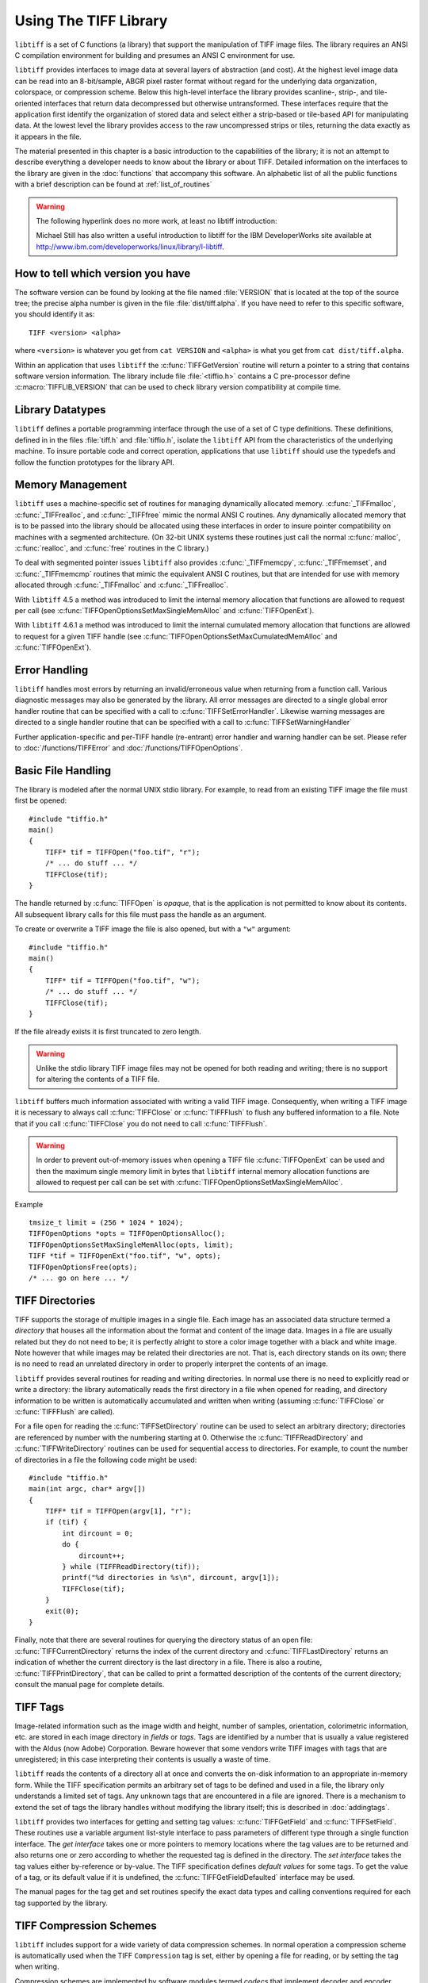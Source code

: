 Using The TIFF Library
======================

.. image:: images/cat.gif
    :width: 113
    :alt: cat

``libtiff`` is a set of C functions (a library) that support
the manipulation of TIFF image files.
The library requires an ANSI C compilation environment for building
and presumes an ANSI C environment for use.

``libtiff``
provides interfaces to image data at several layers of abstraction (and cost).
At the highest level image data can be read into an 8-bit/sample,
ABGR pixel raster format without regard for the underlying data organization,
colorspace, or compression scheme.  Below this high-level interface
the library provides scanline-, strip-, and tile-oriented interfaces that
return data decompressed but otherwise untransformed.  These interfaces
require that the application first identify the organization of stored
data and select either a strip-based or tile-based API for manipulating
data.  At the lowest level the library
provides access to the raw uncompressed strips or tiles,
returning the data exactly as it appears in the file.

The material presented in this chapter is a basic introduction
to the capabilities of the library; it is not an attempt to describe
everything a developer needs to know about the library or about TIFF.
Detailed information on the interfaces to the library are given in
the :doc:`functions` that accompany this software.
An alphabetic list of all the public functions with a brief description can be found at :ref:`list_of_routines`

.. warning::
    The following hyperlink does no more work, at least no libtiff introduction:

    Michael Still has also written a useful introduction to libtiff for the
    IBM DeveloperWorks site available at
    `<http://www.ibm.com/developerworks/linux/library/l-libtiff>`_.


How to tell which version you have
----------------------------------

The software version can be found by looking at the file named
:file:`VERSION`
that is located at the top of the source tree; the precise alpha number
is given in the file :file:`dist/tiff.alpha`.
If you have need to refer to this
specific software, you should identify it as:

::

    TIFF <version> <alpha>

where ``<version>`` is whatever you get from
``cat VERSION`` and ``<alpha>`` is
what you get from ``cat dist/tiff.alpha``.

Within an application that uses ``libtiff`` the :c:func:`TIFFGetVersion`
routine will return a pointer to a string that contains software version
information.
The library include file :file:`<tiffio.h>` contains a C pre-processor
define :c:macro:`TIFFLIB_VERSION` that can be used to check library
version compatibility at compile time.

Library Datatypes
-----------------

``libtiff`` defines a portable programming interface through the
use of a set of C type definitions.
These definitions, defined in in the files :file:`tiff.h` and
:file:`tiffio.h`,
isolate the ``libtiff`` API from the characteristics
of the underlying machine.
To insure portable code and correct operation, applications that use
``libtiff`` should use the typedefs and follow the function
prototypes for the library API.

Memory Management
-----------------

``libtiff`` uses a machine-specific set of routines for managing
dynamically allocated memory.
:c:func:`_TIFFmalloc`, :c:func:`_TIFFrealloc`, and :c:func:`_TIFFfree`
mimic the normal ANSI C routines.
Any dynamically allocated memory that is to be passed into the library
should be allocated using these interfaces in order to insure pointer
compatibility on machines with a segmented architecture.
(On 32-bit UNIX systems these routines just call the normal :c:func:`malloc`,
:c:func:`realloc`, and :c:func:`free` routines in the C library.)

To deal with segmented pointer issues ``libtiff`` also provides
:c:func:`_TIFFmemcpy`, :c:func:`_TIFFmemset`, and :c:func:`_TIFFmemcmp`
routines that mimic the equivalent ANSI C routines, but that are
intended for use with memory allocated through :c:func:`_TIFFmalloc`
and :c:func:`_TIFFrealloc`.

With ``libtiff`` 4.5 a method was introduced to limit the internal
memory allocation that functions are allowed to request per call
(see  :c:func:`TIFFOpenOptionsSetMaxSingleMemAlloc` and :c:func:`TIFFOpenExt`).

With ``libtiff`` 4.6.1 a method was introduced to limit the internal
cumulated memory allocation that functions are allowed to request for a given
TIFF handle
(see  :c:func:`TIFFOpenOptionsSetMaxCumulatedMemAlloc` and :c:func:`TIFFOpenExt`).

Error Handling
--------------

``libtiff`` handles most errors by returning an invalid/erroneous
value when returning from a function call.
Various diagnostic messages may also be generated by the library.
All error messages are directed to a single global error handler
routine that can be specified with a call to :c:func:`TIFFSetErrorHandler`.
Likewise warning messages are directed to a single handler routine
that can be specified with a call to :c:func:`TIFFSetWarningHandler`

Further application-specific and per-TIFF handle (re-entrant) error handler
and warning handler can be set. Please refer to :doc:`/functions/TIFFError`
and :doc:`/functions/TIFFOpenOptions`.

Basic File Handling
-------------------

The library is modeled after the normal UNIX stdio library.
For example, to read from an existing TIFF image the
file must first be opened:

.. highlight:: c

::

    #include "tiffio.h"
    main()
    {
        TIFF* tif = TIFFOpen("foo.tif", "r");
        /* ... do stuff ... */
        TIFFClose(tif);
    }

The handle returned by :c:func:`TIFFOpen` is *opaque*, that is
the application is not permitted to know about its contents.
All subsequent library calls for this file must pass the handle
as an argument.

To create or overwrite a TIFF image the file is also opened, but with
a ``"w"`` argument:

::

    #include "tiffio.h"
    main()
    {
        TIFF* tif = TIFFOpen("foo.tif", "w");
        /* ... do stuff ... */
        TIFFClose(tif);
    }

If the file already exists it is first truncated to zero length.

.. warning::

    Unlike the stdio library TIFF image files may not be
    opened for both reading and writing;
    there is no support for altering the contents of a TIFF file.

``libtiff`` buffers much information associated with writing a
valid TIFF image.  Consequently, when writing a TIFF image it is necessary
to always call :c:func:`TIFFClose` or :c:func:`TIFFFlush` to flush any
buffered information to a file.  Note that if you call :c:func:`TIFFClose`
you do not need to call :c:func:`TIFFFlush`.

.. warning::

    In order to prevent out-of-memory issues when opening a TIFF file
    :c:func:`TIFFOpenExt` can be used and then the maximum single memory
    limit in bytes that ``libtiff`` internal memory allocation functions
    are allowed to request per call can be set with
    :c:func:`TIFFOpenOptionsSetMaxSingleMemAlloc`.

Example

::

    tmsize_t limit = (256 * 1024 * 1024);
    TIFFOpenOptions *opts = TIFFOpenOptionsAlloc();
    TIFFOpenOptionsSetMaxSingleMemAlloc(opts, limit);
    TIFF *tif = TIFFOpenExt("foo.tif", "w", opts);
    TIFFOpenOptionsFree(opts);
    /* ... go on here ... */

TIFF Directories
----------------

TIFF supports the storage of multiple images in a single file.
Each image has an associated data structure termed a *directory*
that houses all the information about the format and content of the
image data.
Images in a file are usually related but they do not need to be; it
is perfectly alright to store a color image together with a black and
white image.
Note however that while images may be related their directories are
not.
That is, each directory stands on its own; there is no need to read
an unrelated directory in order to properly interpret the contents
of an image.

``libtiff`` provides several routines for reading and writing
directories.  In normal use there is no need to explicitly
read or write a directory: the library automatically reads the first
directory in a file when opened for reading, and directory information
to be written is automatically accumulated and written when writing
(assuming :c:func:`TIFFClose` or :c:func:`TIFFFlush` are called).

For a file open for reading the :c:func:`TIFFSetDirectory` routine can
be used to select an arbitrary directory; directories are referenced by
number with the numbering starting at 0.  Otherwise the
:c:func:`TIFFReadDirectory` and :c:func:`TIFFWriteDirectory` routines can
be used for sequential access to directories.
For example, to count the number of directories in a file the following
code might be used:

::

    #include "tiffio.h"
    main(int argc, char* argv[])
    {
        TIFF* tif = TIFFOpen(argv[1], "r");
        if (tif) {
            int dircount = 0;
            do {
                dircount++;
            } while (TIFFReadDirectory(tif));
            printf("%d directories in %s\n", dircount, argv[1]);
            TIFFClose(tif);
        }
        exit(0);
    }
    

Finally, note that there are several routines for querying the
directory status of an open file:
:c:func:`TIFFCurrentDirectory` returns the index of the current
directory and
:c:func:`TIFFLastDirectory` returns an indication of whether the
current directory is the last directory in a file.
There is also a routine, :c:func:`TIFFPrintDirectory`, that can
be called to print a formatted description of the contents of
the current directory; consult the manual page for complete details.

TIFF Tags
---------

Image-related information such as the image width and height, number
of samples, orientation, colorimetric information, etc.
are stored in each image
directory in *fields* or *tags*.
Tags are identified by a number that is usually a value registered
with the Aldus (now Adobe) Corporation.
Beware however that some vendors write
TIFF images with tags that are unregistered; in this case interpreting
their contents is usually a waste of time.

``libtiff`` reads the contents of a directory all at once
and converts the on-disk information to an appropriate in-memory
form.  While the TIFF specification permits an arbitrary set of
tags to be defined and used in a file, the library only understands
a limited set of tags.
Any unknown tags that are encountered in a file are ignored.
There is a mechanism to extend the set of tags the library handles
without modifying the library itself;
this is described in :doc:`addingtags`.

``libtiff`` provides two interfaces for getting and setting tag
values: :c:func:`TIFFGetField` and :c:func:`TIFFSetField`.
These routines use a variable argument list-style interface to pass
parameters of different type through a single function interface.
The *get interface* takes one or more pointers to memory locations
where the tag values are to be returned and also returns one or
zero according to whether the requested tag is defined in the directory.
The *set interface* takes the tag values either by-reference or
by-value.
The TIFF specification defines
*default values* for some tags.
To get the value of a tag, or its default value if it is undefined,
the :c:func:`TIFFGetFieldDefaulted` interface may be used.

The manual pages for the tag get and set routines specify the exact data types
and calling conventions required for each tag supported by the library.

TIFF Compression Schemes
------------------------

``libtiff`` includes support for a wide variety of
data compression schemes.
In normal operation a compression scheme is automatically used when
the TIFF ``Compression`` tag is set, either by opening a file
for reading, or by setting the tag when writing.

Compression schemes are implemented by software modules termed *codecs*
that implement decoder and encoder routines that hook into the
core library i/o support.
Codecs other than those bundled with the library can be registered
for use with the :c:func:`TIFFRegisterCODEC` routine.
This interface can also be used to override the core-library
implementation for a compression scheme.

Byte Order
----------

The TIFF specification says, and has always said, that
*a correct TIFF
reader must handle images in big-endian and little-endian byte order*.
``libtiff`` conforms in this respect.
Consequently there is no means to force a specific
byte order for the data written to a TIFF image file (data is
written in the native order of the host CPU unless appending to
an existing file, in which case it is written in the byte order
specified in the file).

Data Placement
--------------

The TIFF specification requires that all information except an
8-byte header can be placed anywhere in a file.
In particular, it is perfectly legitimate for directory information
to be written after the image data itself.
Consequently TIFF is inherently not suitable for passing through a
stream-oriented mechanism such as UNIX pipes.
Software that require that data be organized in a file in a particular
order (e.g. directory information before image data) does not
correctly support TIFF.
``libtiff`` provides no mechanism for controlling the placement
of data in a file; image data is typically written before directory
information.

TIFFRGBAImage Support
---------------------

``libtiff`` provides a high-level interface for reading image
data from a TIFF file.  This interface handles the details of
data organization and format for a wide variety of TIFF files;
at least the large majority of those files that one would normally
encounter.  Image data is, by default, returned as ABGR
pixels packed into 32-bit words (8 bits per sample).  Rectangular
rasters can be read or data can be intercepted at an intermediate
level and packed into memory in a format more suitable to the
application.
The library handles all the details of the format of data stored on
disk and, in most cases, if any colorspace conversions are required:
bilevel to RGB, greyscale to RGB, CMYK to RGB, YCbCr to RGB, 16-bit
samples to 8-bit samples, associated/unassociated alpha, etc.

There are two ways to read image data using this interface.  If
all the data is to be stored in memory and manipulated at once,
then the routine :c:func:`TIFFReadRGBAImage` can be used:

::

    #include "tiffio.h"
    main(int argc, char* argv[])
    {
        TIFF* tif = TIFFOpen(argv[1], "r");
        if (tif) {
            uint32_t w, h;
            size_t npixels;
            uint32_t* raster;
            
            TIFFGetField(tif, TIFFTAG_IMAGEWIDTH, &w);
            TIFFGetField(tif, TIFFTAG_IMAGELENGTH, &h);
            npixels = w * h;
            raster = (uint32_t*) _TIFFmalloc(npixels * sizeof (uint32_t));
            if (raster != NULL) {
                if (TIFFReadRGBAImage(tif, w, h, raster, 0)) {
                    ...process raster data...
                }
                _TIFFfree(raster);
            }
            TIFFClose(tif);
        }
        exit(0);
    }

Note above that :c:func:`_TIFFmalloc` is used to allocate memory for
the raster passed to :c:func:`TIFFReadRGBAImage`; this is important
to insure the "appropriate type of memory" is passed on machines
with segmented architectures.

Alternatively, :c:func:`TIFFReadRGBAImage` can be replaced with a
more low-level interface that permits an application to have more
control over this reading procedure.  The equivalent to the above
is:

::

    #include "tiffio.h"
    main(int argc, char* argv[])
    {
        TIFF* tif = TIFFOpen(argv[1], "r");
        if (tif) {
            TIFFRGBAImage img;
            char emsg[1024];
            
            if (TIFFRGBAImageBegin(&img, tif, 0, emsg)) {
                size_t npixels;
                uint32_t* raster;
                
                npixels = img.width * img.height;
                raster = (uint32_t*) _TIFFmalloc(npixels * sizeof (uint32_t));
                if (raster != NULL) {
                    if (TIFFRGBAImageGet(&img, raster, img.width, img.height)) {
                        ...process raster data...
                    }
                    _TIFFfree(raster);
                }
                TIFFRGBAImageEnd(&img);
            } else
                TIFFError(argv[1], emsg);
            TIFFClose(tif);
        }
        exit(0);
    }

However this usage does not take advantage of the more fine-grained
control that's possible.  That is, by using this interface it is
possible to:

* repeatedly fetch (and manipulate) an image without opening
  and closing the file
* interpose a method for packing raster pixel data according to
  application-specific needs (or write the data at all)
* interpose methods that handle TIFF formats that are not already
  handled by the core library

The first item means that, for example, image viewers that want to
handle multiple files can cache decoding information in order to
speedup the work required to display a TIFF image.

The second item is the main reason for this interface.  By interposing
a "put method" (the routine that is called to pack pixel data in
the raster) it is possible share the core logic that understands how
to deal with TIFF while packing the resultant pixels in a format that
is optimized for the application.  This alternate format might be very
different than the 8-bit per sample ABGR format the library writes by
default.  For example, if the application is going to display the image
on an 8-bit colormap display the put routine might take the data and
convert it on-the-fly to the best colormap indices for display.

The last item permits an application to extend the library
without modifying the core code.
By overriding the code provided an application might add support
for some esoteric flavor of TIFF that it needs, or it might
substitute a packing routine that is able to do optimizations
using application/environment-specific information.

The TIFF image viewer found in :file:`tools/sgigt.c` is an example
of an application that makes use of the :c:func:`TIFFRGBAImage`
support.

Scanline-based Image I/O
------------------------

The simplest interface provided by ``libtiff`` is a
scanline-oriented interface that can be used to read TIFF
images that have their image data organized in strips
(trying to use this interface to read data written in tiles
will produce errors.)
A scanline is a one pixel high row of image data whose width
is the width of the image.
Data is returned packed if the image data is stored with samples
packed together, or as arrays of separate samples if the data
is stored with samples separated.
The major limitation of the scanline-oriented interface, other
than the need to first identify an existing file as having a
suitable organization, is that random access to individual
scanlines can only be provided when data is not stored in a
compressed format, or when the number of rows in a strip
of image data is set to one (``RowsPerStrip`` is one).

Two routines are provided for scanline-based i/o:
:c:func:`TIFFReadScanline`
and
:c:func:`TIFFWriteScanline`.
For example, to read the contents of a file that
is assumed to be organized in strips, the following might be used:

::

    #include "tiffio.h"
    main()
    {
        TIFF* tif = TIFFOpen("myfile.tif", "r");
        if (tif) {
            uint32_t imagelength;
            tdata_t buf;
            uint32_t row;
            
            TIFFGetField(tif, TIFFTAG_IMAGELENGTH, &imagelength);
            buf = _TIFFmalloc(TIFFScanlineSize(tif));
            for (row = 0; row < imagelength; row++)
                TIFFReadScanline(tif, buf, row, 0);
            _TIFFfree(buf);
            TIFFClose(tif);
        }
    }

:c:func:`TIFFScanlineSize` returns the number of bytes in
a decoded scanline, as returned by :c:func:`TIFFReadScanline`.
Note however that if the file had been create with samples
written in separate planes, then the above code would only
read data that contained the first sample of each pixel;
to handle either case one might use the following instead:

::

    #include "tiffio.h"
    main()
    {
        TIFF* tif = TIFFOpen("myfile.tif", "r");
        if (tif) {
            uint32_t imagelength;
            tdata_t buf;
            uint32_t row;
            
            TIFFGetField(tif, TIFFTAG_IMAGELENGTH, &imagelength);
            TIFFGetField(tif, TIFFTAG_PLANARCONFIG, &config);
            buf = _TIFFmalloc(TIFFScanlineSize(tif));
            if (config == PLANARCONFIG_CONTIG) {
                for (row = 0; row < imagelength; row++)
                    TIFFReadScanline(tif, buf, row, 0);
            } else if (config == planarconfig_separate) {
                uint16_t s, nsamples;
                
                tiffgetfield(tif, tifftag_samplesperpixel, &nsamples);
                for (s = 0; s < nsamples; s++)
                    for (row = 0; row < imagelength; row++)
                        TIFFReadScanline(tif, buf, row, s);
            }
            _TIFFfree(buf);
            TIFFClose(tif);
        }
    }

Beware however that if the following code were used instead to
read data in the case ``PLANARCONFIG_SEPARATE``,...

::

            for (row = 0; row < imagelength; row++)
                for (s = 0; s < nsamples; s++)
                    TIFFReadScanline(tif, buf, row, s);

...then problems would arise if ``RowsPerStrip`` was not one
because the order in which scanlines are requested would require
random access to data within strips (something that is not supported
by the library when strips are compressed).

Strip-oriented Image I/O
------------------------

The strip-oriented interfaces provided by the library provide
access to entire strips of data.  Unlike the scanline-oriented
calls, data can be read or written compressed or uncompressed.
Accessing data at a strip (or tile) level is often desirable
because there are no complications with regard to random access
to data within strips.

A simple example of reading an image by strips is:

::

    #include "tiffio.h"
    main()
    {
        TIFF* tif = TIFFOpen("myfile.tif", "r");
        if (tif) {
            tdata_t buf;
            tstrip_t strip;
            
            buf = _TIFFmalloc(TIFFStripSize(tif));
            for (strip = 0; strip < tiffnumberofstrips(tif); strip++)
                tiffreadencodedstrip(tif, strip, buf, (tsize_t) -1);
            _TIFFfree(buf);
            TIFFClose(tif);
        }
    }

Notice how a strip size of ``-1`` is used; :c:func:`TIFFReadEncodedStrip`
will calculate the appropriate size in this case.

The above code reads strips in the order in which the
data is physically stored in the file.  If multiple samples
are present and data is stored with ``PLANARCONFIG_SEPARATE``
then all the strips of data holding the first sample will be
read, followed by strips for the second sample, etc.

Finally, note that the last strip of data in an image may have fewer
rows in it than specified by the ``RowsPerStrip`` tag.  A
reader should not assume that each decoded strip contains a full
set of rows in it.

The following is an example of how to read raw strips of data from
a file:

::

    #include "tiffio.h"
    main()
    {
        TIFF* tif = TIFFOpen("myfile.tif", "r");
        if (tif) {
            tdata_t buf;
            tstrip_t strip;
            uint32_t* bc;
            uint32_t stripsize;
            
            TIFFGetField(tif, TIFFTAG_STRIPBYTECOUNTS, &bc);
            stripsize = bc[0];
            buf = _TIFFmalloc(stripsize);
            for (strip = 0; strip < tiffnumberofstrips(tif); strip++) {
                if (bc[strip] > stripsize) {
                    buf = _TIFFrealloc(buf, bc[strip]);
                    stripsize = bc[strip];
                }
                TIFFReadRawStrip(tif, strip, buf, bc[strip]);
            }
            _TIFFfree(buf);
            TIFFClose(tif);
        }
    }

As above the strips are read in the order in which they are
physically stored in the file; this may be different from the
logical ordering expected by an application.

Tile-oriented Image I/O
-----------------------

Tiles of data may be read and written in a manner similar to strips.
With this interface, an image is
broken up into a set of rectangular areas that may have dimensions
less than the image width and height.  All the tiles
in an image have the same size, and the tile width and length must each
be a multiple of 16 pixels.  Tiles are ordered left-to-right and
top-to-bottom in an image.  As for scanlines, samples can be packed
contiguously or separately.  When separated, all the tiles for a sample
are colocated in the file.  That is, all the tiles for sample 0 appear
before the tiles for sample 1, etc.

Tiles and strips may also be extended in a z dimension to form
volumes.  Data volumes are organized as "slices".  That is, all the
data for a slice is colocated.  Volumes whose data is organized in
tiles can also have a tile depth so that data can be organized in
cubes.

There are actually two interfaces for tiles.
One interface is similar to scanlines,  to read a tiled image,
code of the following sort might be used:

::

    main()
    {
        TIFF* tif = TIFFOpen("myfile.tif", "r");
        if (tif) {
            uint32_t imageWidth, imageLength;
            uint32_t tileWidth, tileLength;
            uint32_t x, y;
            tdata_t buf;
            
            TIFFGetField(tif, TIFFTAG_IMAGEWIDTH, &imageWidth);
            TIFFGetField(tif, TIFFTAG_IMAGELENGTH, &imageLength);
            TIFFGetField(tif, TIFFTAG_TILEWIDTH, &tileWidth);
            TIFFGetField(tif, TIFFTAG_TILELENGTH, &tileLength);
            buf = _TIFFmalloc(TIFFTileSize(tif));
            for (y = 0; y < imagelength; y += tilelength)
                for (x = 0; x < imagewidth; x += tilewidth)
                    tiffreadtile(tif, buf, x, y, 0);
            _TIFFfree(buf);
            TIFFClose(tif);
        }
    }

(once again, we assume samples are packed contiguously.)

Alternatively a direct interface to the low-level data is provided
à la strips.  Tiles can be read with
:c:func:`TIFFReadEncodedTile` or :c:func:`TIFFReadRawTile`,
and written with :c:func:`TIFFWriteEncodedTile` or
:c:func:`TIFFWriteRawTile`. For example, to read all the tiles in an image:

::

    #include "tiffio.h"
    main()
    {
        TIFF* tif = TIFFOpen("myfile.tif", "r");
        if (tif) {
            tdata_t buf;
            ttile_t tile;

            buf = _TIFFmalloc(TIFFTileSize(tif));
            for (tile = 0; tile < tiffnumberoftiles(tif); tile++)
                tiffreadencodedtile(tif, tile, buf, (tsize_t) -1);
            _TIFFfree(buf);
            TIFFClose(tif);
        }
    }

Other Stuff
-----------

Some other stuff will almost certainly go here...
